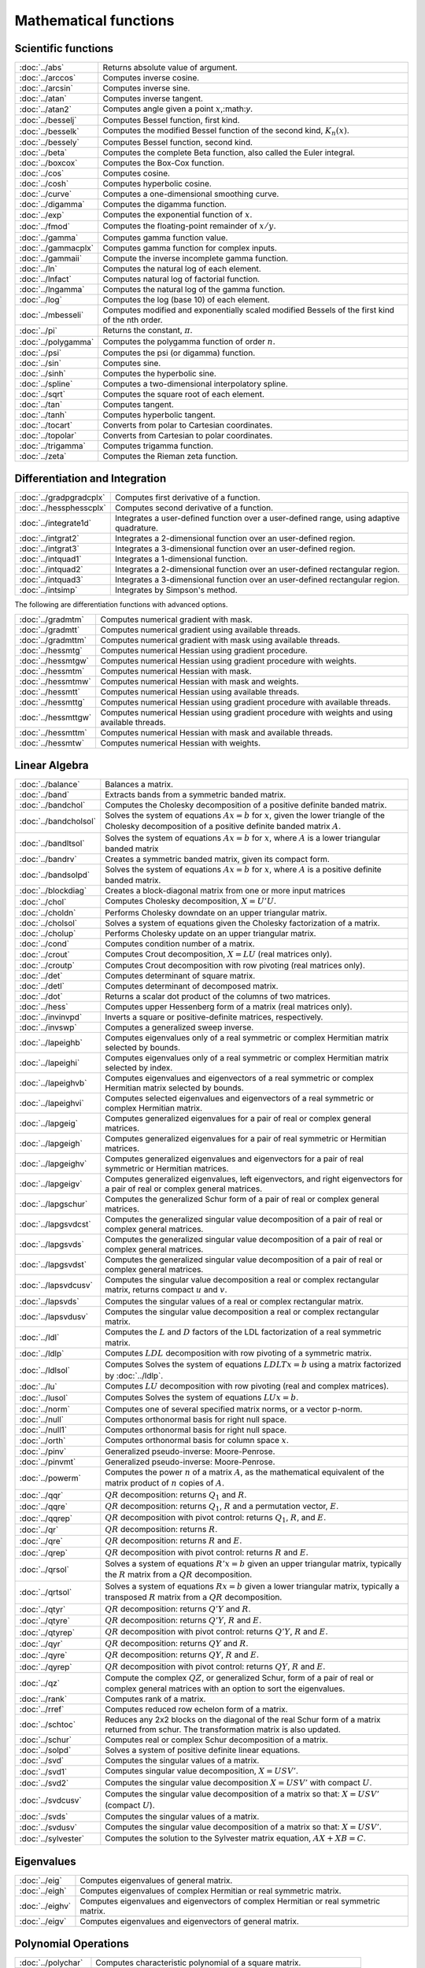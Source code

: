 
Mathematical functions
===========================

Scientific functions
--------------------------------------------

=====================       ===========================================
:doc:`../abs`                  Returns absolute value of argument.
:doc:`../arccos`               Computes inverse cosine.
:doc:`../arcsin`               Computes inverse sine.
:doc:`../atan`                 Computes inverse tangent.
:doc:`../atan2`                Computes angle given a point :math:`x`,:math:`y`.
:doc:`../besselj`              Computes Bessel function, first kind.
:doc:`../besselk`              Computes the modified Bessel function of the second kind, :math:`K_n(x)`.
:doc:`../bessely`              Computes Bessel function, second kind.
:doc:`../beta`                 Computes the complete Beta function, also called the Euler integral.
:doc:`../boxcox`               Computes the Box-Cox function.
:doc:`../cos`                  Computes cosine.
:doc:`../cosh`                 Computes hyperbolic cosine.
:doc:`../curve`                Computes a one-dimensional smoothing curve.
:doc:`../digamma`              Computes the digamma function.
:doc:`../exp`                  Computes the exponential function of :math:`x`.
:doc:`../fmod`                 Computes the floating-point remainder of :math:`x/y`.
:doc:`../gamma`                Computes gamma function value.
:doc:`../gammacplx`            Computes gamma function for complex inputs.
:doc:`../gammaii`              Compute the inverse incomplete gamma function.
:doc:`../ln`                   Computes the natural log of each element.
:doc:`../lnfact`               Computes natural log of factorial function.
:doc:`../lngamma`              Computes the natural log of the gamma function.
:doc:`../log`                  Computes the log (base 10) of each element.
:doc:`../mbesseli`             Computes modified and exponentially scaled modified Bessels of the first kind of the nth order.
:doc:`../pi`                   Returns the constant, :math:`\pi`.
:doc:`../polygamma`            Computes the polygamma function of order :math:`n`.
:doc:`../psi`                  Computes the psi (or digamma) function.
:doc:`../sin`                  Computes sine.
:doc:`../sinh`                 Computes the hyperbolic sine.
:doc:`../spline`               Computes a two-dimensional interpolatory spline.
:doc:`../sqrt`                 Computes the square root of each element.
:doc:`../tan`                  Computes tangent.
:doc:`../tanh`                 Computes hyperbolic tangent.
:doc:`../tocart`               Converts from polar to Cartesian coordinates.
:doc:`../topolar`              Converts from Cartesian to polar coordinates.
:doc:`../trigamma`             Computes trigamma function.
:doc:`../zeta`                 Computes the Rieman zeta function.
=====================       ===========================================

Differentiation and Integration
--------------------------------------------

=========================        ===========================================
:doc:`../gradpgradcplx`           Computes first derivative of a function.
:doc:`../hessphesscplx`           Computes second derivative of a function.
:doc:`../integrate1d`             Integrates a user-defined function over a user-defined range, using adaptive quadrature.
:doc:`../intgrat2`                Integrates a 2-dimensional function over an user-defined region.
:doc:`../intgrat3`                Integrates a 3-dimensional function over an user-defined region.
:doc:`../intquad1`                Integrates a 1-dimensional function.
:doc:`../intquad2`                Integrates a 2-dimensional function over an user-defined rectangular region.
:doc:`../intquad3`                Integrates a 3-dimensional function over an user-defined rectangular region.
:doc:`../intsimp`                 Integrates by Simpson's method.
=========================        ===========================================

The following are differentiation functions with advanced options.

=====================          ===========================================
:doc:`../gradmtm`                 Computes numerical gradient with mask.
:doc:`../gradmtt`                 Computes numerical gradient using available threads.
:doc:`../gradmttm`                Computes numerical gradient with mask using available threads.
:doc:`../hessmtg`                 Computes numerical Hessian using gradient procedure.
:doc:`../hessmtgw`                Computes numerical Hessian using gradient procedure with weights.
:doc:`../hessmtm`                 Computes numerical Hessian with mask.
:doc:`../hessmtmw`                Computes numerical Hessian with mask and weights.
:doc:`../hessmtt`                 Computes numerical Hessian using available threads.
:doc:`../hessmttg`                Computes numerical Hessian using gradient procedure with available threads.
:doc:`../hessmttgw`               Computes numerical Hessian using gradient procedure with weights and using available threads.
:doc:`../hessmttm`                Computes numerical Hessian with mask and available threads.
:doc:`../hessmtw`                 Computes numerical Hessian with weights.
=====================          ===========================================


Linear Algebra
--------------------------------------------

=====================          ===========================================
:doc:`../balance`                 Balances a matrix.
:doc:`../band`                    Extracts bands from a symmetric banded matrix.
:doc:`../bandchol`                Computes the Cholesky decomposition of a positive definite banded matrix.
:doc:`../bandcholsol`             Solves the system of equations :math:`Ax = b` for :math:`x`, given the lower triangle of the Cholesky decomposition of a positive definite banded matrix :math:`A`.
:doc:`../bandltsol`               Solves the system of equations :math:`Ax = b` for :math:`x`, where :math:`A` is a lower triangular banded matrix
:doc:`../bandrv`                  Creates a symmetric banded matrix, given its compact form.
:doc:`../bandsolpd`               Solves the system of equations :math:`Ax = b` for :math:`x`, where :math:`A` is a positive definite banded matrix.
:doc:`../blockdiag`               Creates a block-diagonal matrix from one or more input matrices
:doc:`../chol`                    Computes Cholesky decomposition, :math:`X=U'U`.
:doc:`../choldn`                  Performs Cholesky downdate on an upper triangular matrix.
:doc:`../cholsol`                 Solves a system of equations given the Cholesky factorization of a matrix.
:doc:`../cholup`                  Performs Cholesky update on an upper triangular matrix.
:doc:`../cond`                    Computes condition number of a matrix.
:doc:`../crout`                   Computes Crout decomposition, :math:`X = LU` (real matrices only).
:doc:`../croutp`                  Computes Crout decomposition with row pivoting (real matrices only).
:doc:`../det`                     Computes determinant of square matrix.
:doc:`../detl`                    Computes determinant of decomposed matrix.
:doc:`../dot`                     Returns a scalar dot product of the columns of two matrices.
:doc:`../hess`                    Computes upper Hessenberg form of a matrix (real matrices only).
:doc:`../invinvpd`                Inverts a square or positive-definite matrices, respectively.
:doc:`../invswp`                  Computes a generalized sweep inverse.
:doc:`../lapeighb`                Computes eigenvalues only of a real symmetric or complex Hermitian matrix selected by bounds.
:doc:`../lapeighi`                Computes eigenvalues only of a real symmetric or complex Hermitian matrix selected by index.
:doc:`../lapeighvb`               Computes eigenvalues and eigenvectors of a real symmetric or complex Hermitian matrix selected by bounds.
:doc:`../lapeighvi`               Computes selected eigenvalues and eigenvectors of a real symmetric or complex Hermitian matrix.
:doc:`../lapgeig`                 Computes generalized eigenvalues for a pair of real or complex general matrices.
:doc:`../lapgeigh`                Computes generalized eigenvalues for a pair of real symmetric or Hermitian matrices.
:doc:`../lapgeighv`               Computes generalized eigenvalues and eigenvectors for a pair of real symmetric or Hermitian matrices.
:doc:`../lapgeigv`                Computes generalized eigenvalues, left eigenvectors, and right eigenvectors for a pair of real or complex general matrices.
:doc:`../lapgschur`               Computes the generalized Schur form of a pair of real or complex general matrices.
:doc:`../lapgsvdcst`              Computes the generalized singular value decomposition of a pair of real or complex general matrices.
:doc:`../lapgsvds`                Computes the generalized singular value decomposition of a pair of real or complex general matrices.
:doc:`../lapgsvdst`               Computes the generalized singular value decomposition of a pair of real or complex general matrices.
:doc:`../lapsvdcusv`              Computes the singular value decomposition a real or complex rectangular matrix, returns compact :math:`u` and :math:`v`.
:doc:`../lapsvds`                 Computes the singular values of a real or complex rectangular matrix.
:doc:`../lapsvdusv`               Computes the singular value decomposition a real or complex rectangular matrix.
:doc:`../ldl`                     Computes the :math:`L` and :math:`D` factors of the LDL factorization of a real symmetric matrix.
:doc:`../ldlp`                    Computes :math:`LDL` decomposition with row pivoting of a symmetric matrix.
:doc:`../ldlsol`                  Computes Solves the system of equations :math:`LDLTx = b` using a matrix factorized by :doc:`../ldlp`.
:doc:`../lu`                      Computes :math:`LU` decomposition with row pivoting (real and complex matrices).
:doc:`../lusol`                   Computes Solves the system of equations :math:`LUx = b`.
:doc:`../norm`                    Computes one of several specified matrix norms, or a vector p-norm.
:doc:`../null`                    Computes orthonormal basis for right null space.
:doc:`../null1`                   Computes orthonormal basis for right null space.
:doc:`../orth`                    Computes orthonormal basis for column space :math:`x`.
:doc:`../pinv`                    Generalized pseudo-inverse: Moore-Penrose.
:doc:`../pinvmt`                  Generalized pseudo-inverse: Moore-Penrose.
:doc:`../powerm`                  Computes the power :math:`n` of a matrix :math:`A`, as the mathematical equivalent of the matrix product of :math:`n` copies of :math:`A`.
:doc:`../qqr`                     :math:`QR` decomposition: returns :math:`Q_1` and :math:`R`.
:doc:`../qqre`                    :math:`QR` decomposition: returns :math:`Q_1`, :math:`R` and a permutation vector, :math:`E`.
:doc:`../qqrep`                   :math:`QR` decomposition with pivot control: returns :math:`Q_1`, :math:`R`, and :math:`E`.
:doc:`../qr`                      :math:`QR` decomposition: returns :math:`R`.
:doc:`../qre`                     :math:`QR` decomposition: returns :math:`R` and :math:`E`.
:doc:`../qrep`                    :math:`QR` decomposition with pivot control: returns :math:`R` and :math:`E`.
:doc:`../qrsol`                   Solves a system of equations :math:`R'x = b` given an upper triangular matrix, typically the :math:`R` matrix from a :math:`QR` decomposition.
:doc:`../qrtsol`                  Solves a system of equations :math:`Rx = b` given a lower triangular matrix, typically a transposed :math:`R` matrix from a :math:`QR` decomposition.
:doc:`../qtyr`                    :math:`QR` decomposition: returns :math:`Q'Y` and :math:`R`.
:doc:`../qtyre`                   :math:`QR` decomposition: returns :math:`Q'Y`, :math:`R` and :math:`E`.
:doc:`../qtyrep`                  :math:`QR` decomposition with pivot control: returns :math:`Q'Y`, :math:`R` and :math:`E`.
:doc:`../qyr`                     :math:`QR` decomposition: returns :math:`QY` and :math:`R`.
:doc:`../qyre`                    :math:`QR` decomposition: returns :math:`QY`, :math:`R` and :math:`E`.
:doc:`../qyrep`                   :math:`QR` decomposition with pivot control: returns :math:`QY`, :math:`R` and :math:`E`.
:doc:`../qz`                      Compute the complex :math:`QZ`, or generalized Schur, form of a pair of real or complex general matrices with an option to sort the eigenvalues.
:doc:`../rank`                    Computes rank of a matrix.
:doc:`../rref`                    Computes reduced row echelon form of a matrix.
:doc:`../schtoc`                  Reduces any 2x2 blocks on the diagonal of the real Schur form of a matrix returned from schur. The transformation matrix is also updated.
:doc:`../schur`                   Computes real or complex Schur decomposition of a matrix.
:doc:`../solpd`                   Solves a system of positive definite linear equations.
:doc:`../svd`                     Computes the singular values of a matrix.
:doc:`../svd1`                    Computes singular value decomposition, :math:`X = USV'`.
:doc:`../svd2`                    Computes the singular value decomposition :math:`X = USV'` with compact :math:`U`.
:doc:`../svdcusv`                 Computes the singular value decomposition of a matrix so that: :math:`X = U S V'` (compact :math:`U`).
:doc:`../svds`                    Computes the singular values of a matrix.
:doc:`../svdusv`                  Computes the singular value decomposition of a matrix so that: :math:`X = U S V'`.
:doc:`../sylvester`               Computes the solution to the Sylvester matrix equation, :math:`AX + XB = C`.
=====================          ===========================================

Eigenvalues
-----------------

=====================          ===========================================
:doc:`../eig`                     Computes eigenvalues of general matrix.
:doc:`../eigh`                    Computes eigenvalues of complex Hermitian or real symmetric matrix.
:doc:`../eighv`                   Computes eigenvalues and eigenvectors of complex Hermitian or real symmetric matrix.
:doc:`../eigv`                    Computes eigenvalues and eigenvectors of general matrix.
=====================          ===========================================

Polynomial Operations
--------------------------

=====================          ===========================================
:doc:`../polychar`                Computes characteristic polynomial of a square matrix.
:doc:`../polyeval`                Evaluates polynomial with given coefficients.
:doc:`../polyint`                 Calculates Nth order polynomial interpolation given known point pairs.
:doc:`../polymake`                Computes polynomial coefficients from roots.
:doc:`../polymat`                 Returns sequence powers of a matrix.
:doc:`../polymult`                Multiplies two polynomials together.
:doc:`../polyroot`                Computes roots of polynomial from coefficients.
=====================          ===========================================

See also :doc:`../recserrc`, :doc:`../recsercp`, and :doc:`../conv`.

Fourier Transforms
-----------------------

=====================          ===========================================
:doc:`../dfft`                    Computes discrete 1-D FFT.
:doc:`../dffti`                   Computes inverse discrete 1-D FFT.
:doc:`../fft`                     Computes 1- or 2-D FFT.
:doc:`../ffti`                    Computes inverse 1- or 2-D FFT.
:doc:`../fftm`                    Computes multi-dimensional FFT.
:doc:`../fftmi`                   Computes inverse multi-dimensional FFT.
:doc:`../fftn`                    Computes 1- or 2-D FFT using prime factor algorithm.
:doc:`../rfft`                    Computes real 1- or 2-D FFT.
:doc:`../rffti`                   Computes inverse real 1- or 2-D FFT.
:doc:`../rfftip`                  Computes inverse real 1- or 2-D FFT from packed format FFT.
:doc:`../rfftn`                   Computes real 1- or 2-D FFT using prime factor algorithm.
:doc:`../rfftnp`                  Computes real 1- or 2-D FFT using prime factor algorithm, returns packed format FFT.
:doc:`../rfftp`                   Computes real 1- or 2-D FFT, returns packed format FFT.
=====================          ===========================================

Fuzzy Conditional Functions
-----------------------------------

==============================================================                    ===========================================
:doc:`../dotfeqdotfgedotfgtdotfledotfltdotfne`                                    Fuzzy .==, .>=, .>, .<=, .<, .!=
:doc:`../dotfeqmtdotfgemtdotfgtmtdotflemtdotfltmtdotfnemt`                        Fuzzy .==, .>=, .>, .<=, .<, .!=
:doc:`../feqfgefgtflefltfne`                                                      Fuzzy ==, >=, >, <=, <, !=
:doc:`../feqmtfgemtfgtmtflemtfltmtfnemt`                                          Fuzzy ==, >=, >, <=, <, !=
==============================================================                    ===========================================

The mt commands use an fcmptol argument to control the tolerance used for comparison.
The non-mt commands use the global variable _fcmptol to control the tolerance used for comparison. By default, this is 1e-15. The default can be changed by editing the file fcompare.dec.

Statistical Functions
-------------------------

===========================       ===========================================
:doc:`../acf`                      Computes sample autocorrelations.
:doc:`../astd`                     Computes the standard deviation of the elements across one dimension of an N-dimensional array.
:doc:`../astds`                    Computes the 'sample' standard deviation of the elements across one dimension of an N-dimensional array.
:doc:`../chibarsquare`             Computes probability of chi-bar-square statistic.
:doc:`../clusterse`                Computes the White cluster-robust standard errors.
:doc:`../combinate`                Computes combinations of :math:`n` things taken :math:`k` at a time.
:doc:`../combinated`               Writes combinations of :math:`n` things taken :math:`k` at a time to a GAUSS data set.
:doc:`../conscore`                 Computes constrained score statistic and its probability.
:doc:`../conv`                     Computes convolution of two vectors.
:doc:`../corrm`                    Computes correlation matrix of a moment matrix.
:doc:`../corrms`                   Computes sample correlation matrix of a moment matrix.
:doc:`../corrvc`                   Computes correlation matrix from a variance- covariance matrix.
:doc:`../corrx`                    Computes correlation matrix.
:doc:`../corrxs`                   Computes sample correlation matrix.
:doc:`../crossprd`                 Computes cross product.
:doc:`../design`                   Creates a design matrix of 0's and 1's.
:doc:`../dstatmt`                  Computes descriptive statistics of a data set or matrix.
:doc:`../dot`                      Computes a scalar dot product of the columns of two matrices.
:doc:`../gdadstat`                 Computes descriptive statistics on multiple Nx1 variables in a GDA.
:doc:`../gdadstatmat`              Computes descriptive statistics on a selection of columns in a variable in a GDA.
:doc:`../glm`                      Computes generalized linear regression of a matrix.
:doc:`../gmmfit`                   Computes generalized method of moments estimates from user specified moment function.
:doc:`../gmmfitiv`                 Estimate instrumental variables model using the generalized method of moments.
:doc:`../loess`                    Computes coefficients of locally weighted regression.
:doc:`../loessmt`                  Computes coefficients of locally weighted regression.
:doc:`../meanc`                    Computes mean value of each column of a matrix.
:doc:`../median`                   Computes medians of the columns of a matrix.
:doc:`../moment`                   Computes moment matrix (:math:`x'x`) with special handling of missing values.
:doc:`../momentd`                  Computes moment matrix from a data set.
:doc:`../movingave`                Computes moving average of a series.
:doc:`../movingaveexpwgt`          Computes exponentially weighted moving average of a series.
:doc:`../movingavewgt`             Computes weighted moving average of a series.
:doc:`../numcombinations`          Computes number of combinations of :math:`n` things taken :math:`k` at a time.
:doc:`../ols`                      Computes least squares regression of data set or matrix.
:doc:`../olsmt`                    Computes least squares regression of data set or matrix.
:doc:`../olsqr`                    Computes OLS coefficients using :math:`QR` decomposition.
:doc:`../olsqr2`                   Computes OLS coefficients, residuals, and predicted values using :math:`QR` decomposition.
:doc:`../olsqrmt`                  Computes OLS coefficients using :math:`QR` decomposition.
:doc:`../pacf`                     Computes sample partial autocorrelations.
:doc:`../princomp`                 Computes principal components of a data matrix.
:doc:`../quantile`                 Computes quantiles from data in a matrix, given specified probabilities.
:doc:`../quantiled`                Computes quantiles from data in a data set, given specified probabilities.
:doc:`../quantilefit`              Perform linear quantile regression.
:doc:`../quantilefitloc`           Perform local linear or quadratic quantile regression.
:doc:`../robustse`                 Computes the Huber-White heteroscedastic robust standard errors. The procedure uses the "sandwich" variance-covariance estimator with a small sample correction of :math:`(n)/(n-1)`.
:doc:`../stdc`                     Computes standard deviation of the columns of a matrix.
:doc:`../toeplitz`                 Computes Toeplitz matrix from column vector.
:doc:`../varcovm`                  Computes the population variance-covariance matrix from a moment matrix.
:doc:`../varcovms`                 Computes a sample variance-covariance matrix from a moment matrix.
:doc:`../varcovx`                  Computes the population variance-covariance matrix from a data matrix.
:doc:`../varcovxs`                 Computes a sample variance-covariance matrix from a data matrix.
:doc:`../varmall`                  Computes the log-likelihood of a Vector ARMA model.
:doc:`../varmares`                 Computes the residuals of a Vector ARMA model.
:doc:`../vcmvcx`                   Computes a variance-covariance matrix from a matrix :math:`x` or a moment matrix, :math:`x'x`.
===========================       ===========================================



Series and Sequence Functions
---------------------------------

=====================       ===========================================
:doc:`../recserar`             Computes autoregressive recursive series.
:doc:`../recsercp`             Computes recursive series involving products.
:doc:`../recserrc`             Computes recursive series involving division.
:doc:`../recservar`            Computes a vector autoregressive recursive.
:doc:`../seqaseqm`             Creates an additive or multiplicative sequence, respectively.
:doc:`../seqadt`               Creates a sequence of dates in DT scalar format.
:doc:`../seqaposix`            Creates a sequence of dates in posix date format, returned as a dataframe date variable.
=====================       ===========================================

Precision Control
---------------------
 
=====================       ===========================================
:doc:`../base10`               Converts number to x.xxx and a power of 10.
:doc:`../ceil`                 Rounds up towards :math:`+\infty`.
:doc:`../fix`                  Rounds towards 0.
:doc:`../floor`                Rounds down towards :math:`-\infty`.
:doc:`../machepsilon`          Returns the smallest number such that :math:`1 + eps > 1`.
:doc:`../round`                Rounds to the nearest integer.
:doc:`../trunc`                Converts numbers to integers by truncating the fractional portion.
=====================       ===========================================
